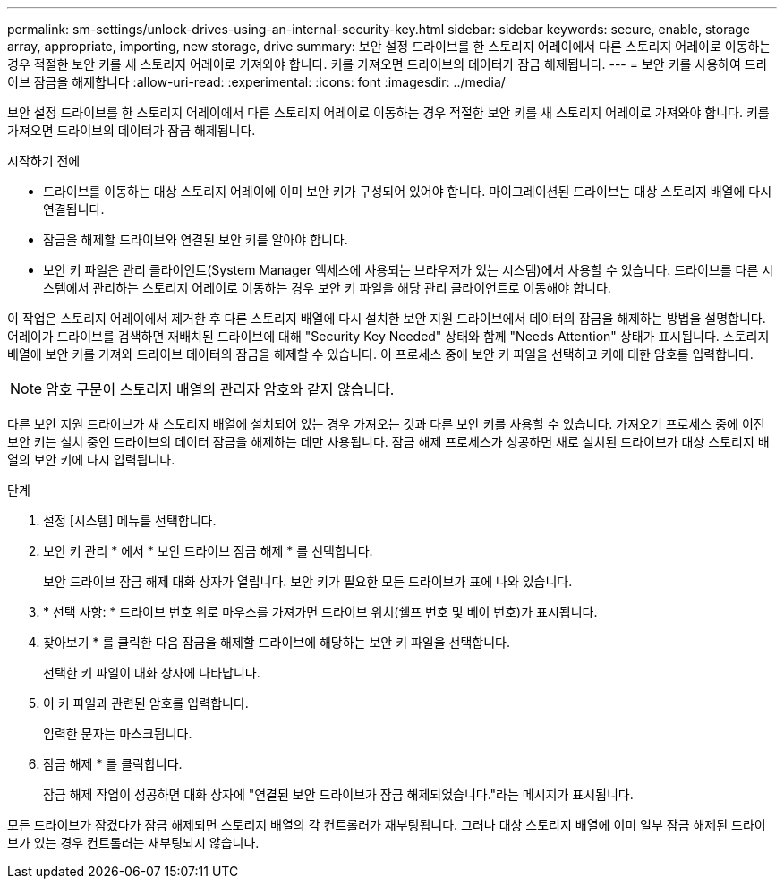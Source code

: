 ---
permalink: sm-settings/unlock-drives-using-an-internal-security-key.html 
sidebar: sidebar 
keywords: secure, enable, storage array, appropriate, importing, new storage, drive 
summary: 보안 설정 드라이브를 한 스토리지 어레이에서 다른 스토리지 어레이로 이동하는 경우 적절한 보안 키를 새 스토리지 어레이로 가져와야 합니다. 키를 가져오면 드라이브의 데이터가 잠금 해제됩니다. 
---
= 보안 키를 사용하여 드라이브 잠금을 해제합니다
:allow-uri-read: 
:experimental: 
:icons: font
:imagesdir: ../media/


[role="lead"]
보안 설정 드라이브를 한 스토리지 어레이에서 다른 스토리지 어레이로 이동하는 경우 적절한 보안 키를 새 스토리지 어레이로 가져와야 합니다. 키를 가져오면 드라이브의 데이터가 잠금 해제됩니다.

.시작하기 전에
* 드라이브를 이동하는 대상 스토리지 어레이에 이미 보안 키가 구성되어 있어야 합니다. 마이그레이션된 드라이브는 대상 스토리지 배열에 다시 연결됩니다.
* 잠금을 해제할 드라이브와 연결된 보안 키를 알아야 합니다.
* 보안 키 파일은 관리 클라이언트(System Manager 액세스에 사용되는 브라우저가 있는 시스템)에서 사용할 수 있습니다. 드라이브를 다른 시스템에서 관리하는 스토리지 어레이로 이동하는 경우 보안 키 파일을 해당 관리 클라이언트로 이동해야 합니다.


이 작업은 스토리지 어레이에서 제거한 후 다른 스토리지 배열에 다시 설치한 보안 지원 드라이브에서 데이터의 잠금을 해제하는 방법을 설명합니다. 어레이가 드라이브를 검색하면 재배치된 드라이브에 대해 "Security Key Needed" 상태와 함께 "Needs Attention" 상태가 표시됩니다. 스토리지 배열에 보안 키를 가져와 드라이브 데이터의 잠금을 해제할 수 있습니다. 이 프로세스 중에 보안 키 파일을 선택하고 키에 대한 암호를 입력합니다.

[NOTE]
====
암호 구문이 스토리지 배열의 관리자 암호와 같지 않습니다.

====
다른 보안 지원 드라이브가 새 스토리지 배열에 설치되어 있는 경우 가져오는 것과 다른 보안 키를 사용할 수 있습니다. 가져오기 프로세스 중에 이전 보안 키는 설치 중인 드라이브의 데이터 잠금을 해제하는 데만 사용됩니다. 잠금 해제 프로세스가 성공하면 새로 설치된 드라이브가 대상 스토리지 배열의 보안 키에 다시 입력됩니다.

.단계
. 설정 [시스템] 메뉴를 선택합니다.
. 보안 키 관리 * 에서 * 보안 드라이브 잠금 해제 * 를 선택합니다.
+
보안 드라이브 잠금 해제 대화 상자가 열립니다. 보안 키가 필요한 모든 드라이브가 표에 나와 있습니다.

. * 선택 사항: * 드라이브 번호 위로 마우스를 가져가면 드라이브 위치(쉘프 번호 및 베이 번호)가 표시됩니다.
. 찾아보기 * 를 클릭한 다음 잠금을 해제할 드라이브에 해당하는 보안 키 파일을 선택합니다.
+
선택한 키 파일이 대화 상자에 나타납니다.

. 이 키 파일과 관련된 암호를 입력합니다.
+
입력한 문자는 마스크됩니다.

. 잠금 해제 * 를 클릭합니다.
+
잠금 해제 작업이 성공하면 대화 상자에 "연결된 보안 드라이브가 잠금 해제되었습니다."라는 메시지가 표시됩니다.



모든 드라이브가 잠겼다가 잠금 해제되면 스토리지 배열의 각 컨트롤러가 재부팅됩니다. 그러나 대상 스토리지 배열에 이미 일부 잠금 해제된 드라이브가 있는 경우 컨트롤러는 재부팅되지 않습니다.
